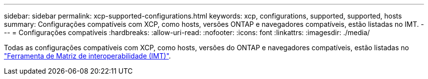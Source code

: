 ---
sidebar: sidebar 
permalink: xcp-supported-configurations.html 
keywords: xcp, configurations, supported, supported, hosts 
summary: Configurações compatíveis com XCP, como hosts, versões ONTAP e navegadores compatíveis, estão listadas no IMT. 
---
= Configurações compatíveis
:hardbreaks:
:allow-uri-read: 
:nofooter: 
:icons: font
:linkattrs: 
:imagesdir: ./media/


[role="lead"]
Todas as configurações compatíveis com XCP, como hosts, versões do ONTAP e navegadores compatíveis, estão listadas no link:https://mysupport.netapp.com/matrix/["Ferramenta de Matriz de interoperabilidade (IMT)"^].
